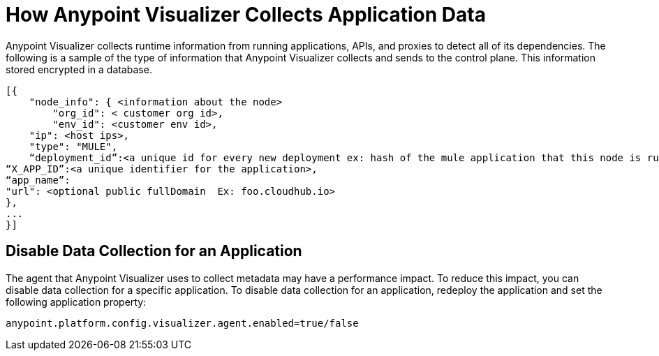 = How Anypoint Visualizer Collects Application Data

Anypoint Visualizer collects runtime information from running applications, APIs, and proxies to detect all of its dependencies. The following is a sample of the type of information that Anypoint Visualizer collects and sends to the control plane. This information stored encrypted in a database.

----
[{
    "node_info": { <information about the node>
        "org_id": < customer org id>,
        "env_id": <customer env id>,
    "ip": <host ips>,
    "type": "MULE",
    “deployment_id”:<a unique id for every new deployment ex: hash of the mule application that this node is running>, 
“X_APP_ID”:<a unique identifier for the application>,
“app_name”:
"url": <optional public fullDomain  Ex: foo.cloudhub.io>
},
...
}]

----

== Disable Data Collection for an Application

The agent that Anypoint Visualizer uses to collect metadata may have a performance impact. To reduce this impact, you can disable data collection for a specific application. To disable data collection for an application, redeploy the application and set the following application property:

----
anypoint.platform.config.visualizer.agent.enabled=true/false
----
